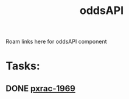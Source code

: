 #+TITLE: oddsAPI
Roam links here for oddsAPI component
* Tasks:
** DONE [[file:20200302112415_pxrac1969.org][pxrac-1969]]
